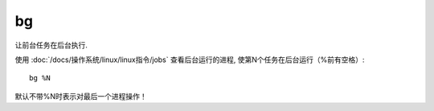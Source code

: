 =================
bg
=================


.. post:: 2023-02-20 22:06:49
  :tags: linux, linux指令
  :category: 操作系统
  :author: YanQue
  :location: CD
  :language: zh-cn


让前台任务在后台执行.

使用 :doc:`/docs/操作系统/linux/linux指令/jobs` 查看后台运行的进程,
使第N个任务在后台运行（%前有空格）::

  bg %N

默认不带%N时表示对最后一个进程操作！




